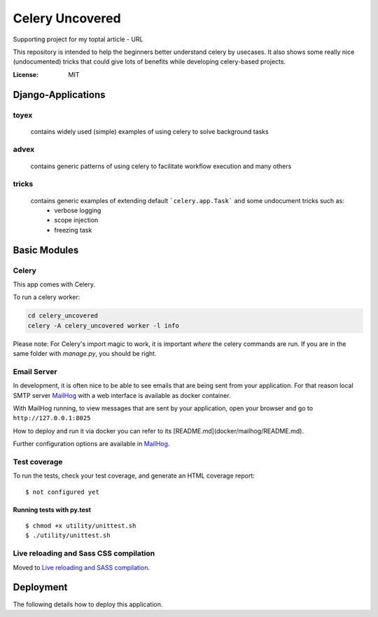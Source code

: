 Celery Uncovered
================

Supporting project for my toptal article - URL

This repository is intended to help the beginners better understand celery by usecases. It also shows some really nice (undocumented) tricks that could give lots of benefits while developing celery-based projects.

.. image:: https://img.shields.io/badge/built%20with-Cookiecutter%20Django-ff69b4.svg
     :target: https://github.com/pydanny/cookiecutter-django/
     :alt: Built with Cookiecutter Django


:License: MIT



Django-Applications
------------

toyex
^^^^^

    contains widely used (simple) examples of using celery to solve background tasks

advex
^^^^^^

    contains generic patterns of using celery to facilitate workflow execution and many others

tricks
^^^^^^^

    contains generic examples of extending default ```celery.app.Task``` and some undocument tricks such as:
        - verbose logging
        - scope injection
        - freezing task



Basic Modules
--------------


Celery
^^^^^^

This app comes with Celery.

To run a celery worker:

.. code-block:: bash

    cd celery_uncovered
    celery -A celery_uncovered worker -l info

Please note: For Celery's import magic to work, it is important *where* the celery commands are run. If you are in the same folder with *manage.py*, you should be right.


Email Server
^^^^^^^^^^^^

In development, it is often nice to be able to see emails that are being sent from your application. For that reason local SMTP server `MailHog`_ with a web interface is available as docker container.


With MailHog running, to view messages that are sent by your application, open your browser and go to ``http://127.0.0.1:8025``

How to deploy and run it via docker you can refer to its [README.md](docker/mailhog/README.md).

Further configuration options are available in `MailHog`_.

.. _mailhog: https://github.com/mailhog/MailHog


Test coverage
^^^^^^^^^^^^^

To run the tests, check your test coverage, and generate an HTML coverage report::

    $ not configured yet

Running tests with py.test
~~~~~~~~~~~~~~~~~~~~~~~~~~

::

  $ chmod +x utility/unittest.sh
  $ ./utility/unittest.sh


Live reloading and Sass CSS compilation
^^^^^^^^^^^^^^^^^^^^^^^^^^^^^^^^^^^^^^^

Moved to `Live reloading and SASS compilation`_.

.. _`Live reloading and SASS compilation`: http://cookiecutter-django.readthedocs.io/en/latest/live-reloading-and-sass-compilation.html





Deployment
----------

The following details how to deploy this application.
